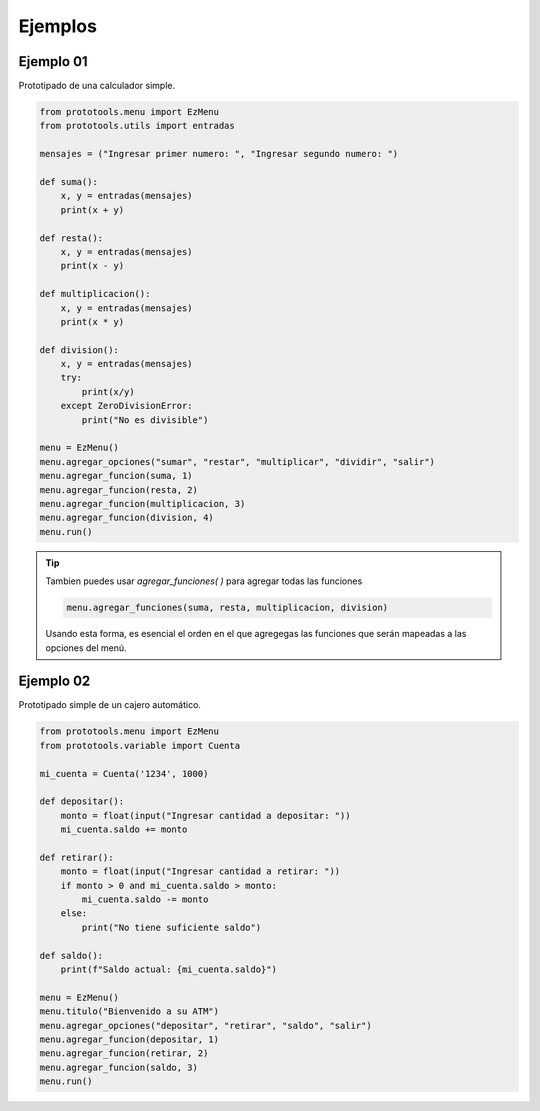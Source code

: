 Ejemplos
========

Ejemplo 01
----------

Prototipado de una calculador simple.

.. code-block:: python

   from prototools.menu import EzMenu
   from prototools.utils import entradas

   mensajes = ("Ingresar primer numero: ", "Ingresar segundo numero: ")

   def suma():
       x, y = entradas(mensajes)
       print(x + y)

   def resta():
       x, y = entradas(mensajes)
       print(x - y)

   def multiplicacion():
       x, y = entradas(mensajes)
       print(x * y)

   def division():
       x, y = entradas(mensajes)
       try:
           print(x/y)
       except ZeroDivisionError:
           print("No es divisible")

   menu = EzMenu()
   menu.agregar_opciones("sumar", "restar", "multiplicar", "dividir", "salir")
   menu.agregar_funcion(suma, 1)
   menu.agregar_funcion(resta, 2)
   menu.agregar_funcion(multiplicacion, 3)
   menu.agregar_funcion(division, 4)
   menu.run()

.. tip::
   Tambien puedes usar `agregar_funciones( )` para agregar todas las funciones

   .. code-block:: python

      menu.agregar_funciones(suma, resta, multiplicacion, division)

   Usando esta forma, es esencial el orden en el que agregegas las funciones que 
   serán mapeadas a las opciones del menú.

Ejemplo 02
----------

Prototipado simple de un cajero automático.

.. code-block:: python

   from prototools.menu import EzMenu
   from prototools.variable import Cuenta

   mi_cuenta = Cuenta('1234', 1000)

   def depositar():
       monto = float(input("Ingresar cantidad a depositar: "))
       mi_cuenta.saldo += monto

   def retirar():
       monto = float(input("Ingresar cantidad a retirar: "))
       if monto > 0 and mi_cuenta.saldo > monto:
           mi_cuenta.saldo -= monto
       else:
           print("No tiene suficiente saldo")

   def saldo():
       print(f"Saldo actual: {mi_cuenta.saldo}")

   menu = EzMenu()
   menu.titulo("Bienvenido a su ATM")
   menu.agregar_opciones("depositar", "retirar", "saldo", "salir")
   menu.agregar_funcion(depositar, 1)
   menu.agregar_funcion(retirar, 2)
   menu.agregar_funcion(saldo, 3)
   menu.run()
